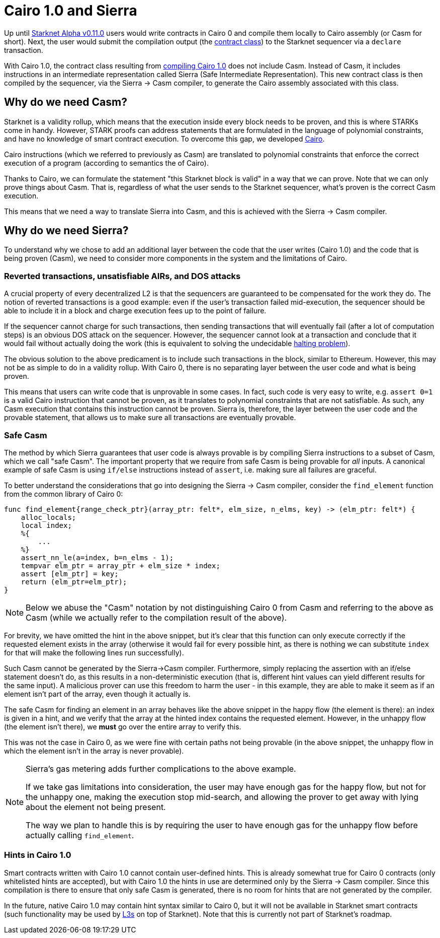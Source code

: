 [id="sierra"]
= Cairo 1.0 and Sierra

Up until xref:documentation:starknet_versions:upcoming_versions.adoc[Starknet Alpha v0.11.0] users would write contracts in Cairo 0 and compile them locally to Cairo assembly (or Casm for short). Next, the user would submit the compilation output (the xref:documentation:architecture_and_concepts:Contracts/contract-classes.adoc[contract class]) to the Starknet sequencer via a `declare` transaction.

With Cairo 1.0, the contract class resulting from xref:documentation:architecture_and_concepts:Contracts/class-hash.adoc#cairo1_class[compiling Cairo 1.0] does not include Casm. Instead of Casm, it includes instructions in an intermediate representation called Sierra (Safe Intermediate Representation). This new contract class is then compiled by the sequencer, via the Sierra &rarr; Casm compiler, to generate the Cairo assembly associated with this class.

== Why do we need Casm?

Starknet is a validity rollup, which means that the execution inside every block needs to be proven, and this is where STARKs come in handy. However, STARK proofs can address statements that are formulated in the language of polynomial constraints, and have no knowledge of smart contract execution. To overcome this gap, we developed link:https://github.com/starknet-io/starknet-stack-resources/blob/main/Cairo/Cairo%20%E2%80%93%20a%20Turing-complete%20STARK-friendly%20CPU%20architecture.pdf[Cairo].

Cairo instructions (which we referred to previously as Casm) are translated to polynomial constraints that enforce the correct execution of a program (according to semantics the of Cairo).

Thanks to Cairo, we can formulate the statement "this Starknet block is valid" in a way that we can prove.
Note that we can only prove things about Casm. That is, regardless of what the user sends to the Starknet sequencer, what's proven is the correct Casm execution.

This means that we need a way to translate Sierra into Casm, and this is achieved with the Sierra &rarr; Casm compiler.


== Why do we need Sierra?

To understand why we chose to add an additional layer between the code that the user writes (Cairo 1.0) and the code that is being proven (Casm), we need to consider more components in the system and the limitations of Cairo.

=== Reverted transactions, unsatisfiable AIRs, and DOS attacks

A crucial property of every decentralized L2 is that the sequencers are guaranteed to be compensated for the work they do. The notion of reverted transactions is a good example: even if the user's transaction failed mid-execution, the sequencer should be able to include it in a block and charge execution fees up to the point of failure.

If the sequencer cannot charge for such transactions, then sending transactions that will eventually fail (after a lot of computation steps) is an obvious DOS attack on the sequencer. However, the sequencer cannot look at a transaction and conclude that it would fail without actually doing the work (this is equivalent to solving the undecidable link:https://en.wikipedia.org/wiki/Halting_problem[halting problem]).


The obvious solution to the above predicament is to include such transactions in the block, similar to Ethereum. However, this may not be as simple to do in a validity rollup. With Cairo 0, there is no separating layer between the user code and what is being proven.

This means that users can write code that is unprovable in some cases. In fact, such code is very easy to write, e.g. `assert 0=1` is a valid Cairo instruction that cannot be proven, as it translates to polynomial constraints that are not satisfiable. As such, any Casm execution that contains this instruction cannot be proven. Sierra is, therefore, the layer between the user code and the provable statement, that allows us to make sure all transactions are eventually provable.

=== Safe Casm

The method by which Sierra guarantees that user code is always provable is by compiling Sierra instructions to a subset of Casm, which we call "safe Casm". The important property that we require from safe Casm is being provable for _all_ inputs. A canonical example of safe Casm is using `if/else` instructions instead of `assert`, i.e. making sure all failures are graceful.

To better understand the considerations that go into designing the Sierra &rarr; Casm compiler, consider the `find_element` function from the common library of Cairo 0:

[source,cairo]
----
func find_element{range_check_ptr}(array_ptr: felt*, elm_size, n_elms, key) -> (elm_ptr: felt*) {
    alloc_locals;
    local index;
    %{
        ...
    %}
    assert_nn_le(a=index, b=n_elms - 1);
    tempvar elm_ptr = array_ptr + elm_size * index;
    assert [elm_ptr] = key;
    return (elm_ptr=elm_ptr);
}
----

[NOTE]
====
Below we abuse the "Casm" notation by not distinguishing Cairo 0 from Casm and referring to the
above as Casm (while we actually refer to the compilation result of the above).
====

For brevity, we have omitted the hint in the above snippet, but it's clear that this function can only execute correctly if the requested element exists in the array (otherwise it would fail for every possible hint, as there is nothing we can substitute `index` for that will make the following lines run successfully).

Such Casm cannot be generated by the Sierra&rarr;Casm compiler. Furthermore, simply replacing the assertion with an if/else statement doesn't do, as this results in a non-deterministic execution (that is, different hint values can yield different results for the same input). A malicious prover can use this freedom to harm the user - in this example, they are able to make it seem as if an element isn't part of the array, even though it actually is.

The safe Casm for finding an element in an array behaves like the above snippet in the happy flow (the element is there): an index is given in a hint, and we verify that the array at the hinted index contains the requested element. However, in the unhappy flow (the element isn't there), we *must* go over the entire array to verify this.

This was not the case in Cairo 0, as we were fine with certain paths not being provable (in the above snippet, the unhappy flow in which the element isn't in the array is never provable).

[NOTE]
====
Sierra's gas metering adds further complications to the above example.

If we take gas limitations into consideration, the user may have enough gas for the happy flow, but not for the unhappy one, making the execution stop mid-search, and allowing the prover to get away with lying about the element not being present.

The way we plan to handle this is by requiring the user to have enough gas for the unhappy flow before actually calling `find_element`.
====

=== Hints in Cairo 1.0

Smart contracts written with Cairo 1.0 cannot contain user-defined hints. This is already somewhat true for Cairo 0 contracts (only whitelisted hints are accepted), but with Cairo 1.0 the hints in use are determined only by the Sierra &rarr; Casm compiler. Since this compilation is there to ensure that only safe Casm is generated, there is no room for hints that are not generated by the compiler.

In the future, native Cairo 1.0 may contain hint syntax similar to Cairo 0, but it will not be available in Starknet smart contracts (such functionality may be used by link:https://medium.com/starkware/fractal-scaling-from-l2-to-l3-7fe238ecfb4f[L3s] on top of Starknet). Note that this is currently not part of Starknet's roadmap.
